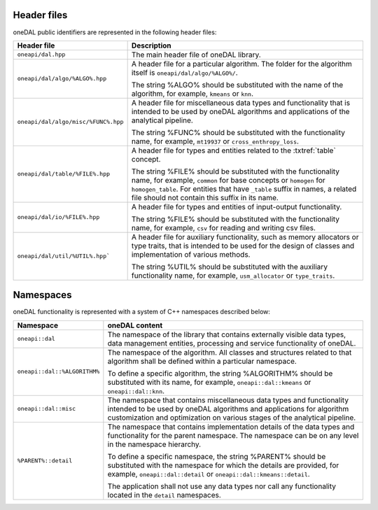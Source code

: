 ============
Header files
============

oneDAL public identifiers are represented in the following header files:

.. list-table::
   :widths:  10 50
   :header-rows: 1

   * - Header file
     - Description
   * - ``oneapi/dal.hpp``
     - The main header file of oneDAL library.
   * - ``oneapi/dal/algo/%ALGO%.hpp``
     - A header file for a particular algorithm.
       The folder for the algorithm itself is ``oneapi/dal/algo/%ALGO%/``.

       The string %ALGO% should be substituted with the name of the algorithm,
       for example, ``kmeans`` or ``knn``.

   * - ``oneapi/dal/algo/misc/%FUNC%.hpp``
     - A header file for miscellaneous data types and functionality that is
       intended to be used by oneDAL algorithms and applications
       of the analytical pipeline.

       The string %FUNC% should be substituted with the functionality name, for
       example, ``mt19937`` or ``cross_enthropy_loss``.

   * - ``oneapi/dal/table/%FILE%.hpp``
     - A header file for types and entities related to the :txtref:`table` concept.

       The string %FILE% should be substituted with the functionality name, for
       example, ``common`` for base concepts or ``homogen`` for
       ``homogen_table``. For entities that have ``_table`` suffix in names,
       a related file should not contain this suffix in its name.

   * - ``oneapi/dal/io/%FILE%.hpp``
     - A header file for types and entities of input-output functionality.

       The string %FILE% should be substituted with the functionality name, for
       example, ``csv`` for reading and writing csv files.

   * - ``oneapi/dal/util/%UTIL%.hpp```
     - A header file for auxiliary functionality, such as memory allocators or
       type traits, that is intended to be used for the design of classes and
       implementation of various methods.

       The string %UTIL% should be substituted with the auxiliary functionality
       name, for example, ``usm_allocator`` or ``type_traits``.


.. _common_namespaces:

==========
Namespaces
==========

oneDAL functionality is represented with a system of C++ namespaces described below:

.. list-table::
   :widths:  10 50
   :header-rows: 1

   * - Namespace
     - oneDAL content
   * - ``oneapi::dal``
     - The namespace of the library that contains externally visible data
       types, data management entities, processing and service functionality of
       oneDAL.
   * - ``oneapi::dal::%ALGORITHM%``

     - The namespace of the algorithm.
       All classes and structures related to that algorithm shall be defined
       within a particular namespace.

       To define a specific algorithm, the string %ALGORITHM% should be
       substituted with its name, for example, ``oneapi::dal::kmeans`` or
       ``oneapi::dal::knn``.

   * - ``oneapi::dal::misc``
     - The namespace that contains miscellaneous data types and functionality
       intended to be used by oneDAL algorithms and applications for algorithm
       customization and optimization on various stages of the analytical
       pipeline.
   * - ``%PARENT%::detail``
     - The namespace that contains implementation details of the data types and
       functionality for the parent namespace.
       The namespace can be on any level in the namespace hierarchy.

       To define a specific namespace, the string %PARENT% should be substituted
       with the namespace for which the details are provided, for example,
       ``oneapi::dal::detail`` or ``oneapi::dal::kmeans::detail``.

       The application shall not use any data types nor call any functionality
       located in the ``detail`` namespaces.
